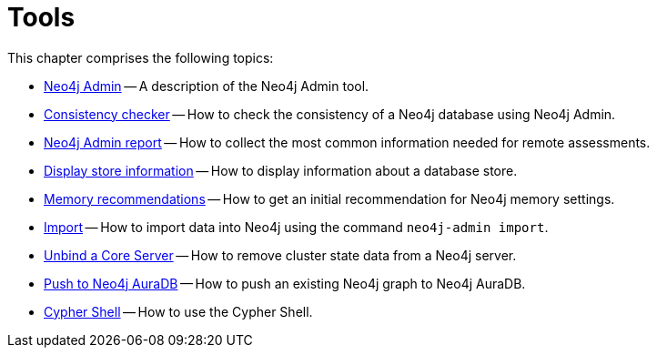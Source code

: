 [[tools]]
= Tools
:description: This chapter describes the Neo4j tools _Neo4j Admin_ and _Cypher Shell_. 

This chapter comprises the following topics:

* xref:tools/neo4j-admin.adoc[Neo4j Admin] -- A description of the Neo4j Admin tool.
* xref:tools/consistency-checker.adoc[Consistency checker] -- How to check the consistency of a Neo4j database using Neo4j Admin.
* xref:tools/neo4j-admin-report.adoc[Neo4j Admin report] -- How to collect the most common information needed for remote assessments.
* xref:tools/neo4j-admin-store-info.adoc[Display store information] -- How to display information about a database store.
* xref:tools/neo4j-admin-memrec.adoc[Memory recommendations] -- How to get an initial recommendation for Neo4j memory settings.
* xref:tools/neo4j-admin-import.adoc[Import] -- How to import data into Neo4j using the command `neo4j-admin import`.
* xref:tools/unbind.adoc[Unbind a Core Server] -- How to remove cluster state data from a Neo4j server.
* xref:tools/push-to-cloud.adoc[Push to Neo4j AuraDB] -- How to push an existing Neo4j graph to Neo4j AuraDB.
* xref:tools/cypher-shell.adoc[Cypher Shell] -- How to use the Cypher Shell.


